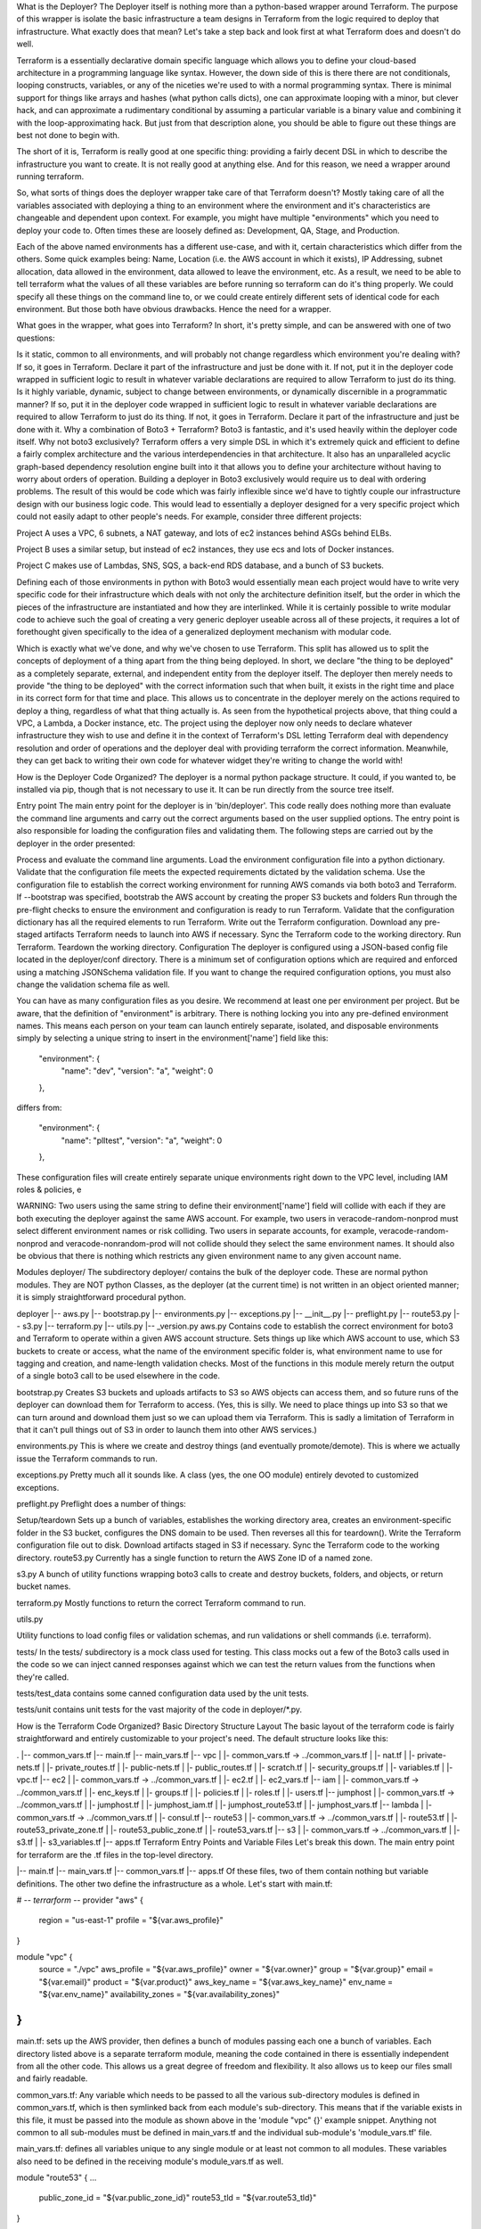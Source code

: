 What is the Deployer?
The Deployer itself is nothing more than a python-based wrapper around Terraform. The purpose of this wrapper is isolate the basic infrastructure a team designs in Terraform from the logic required to deploy that infrastructure. What exactly does that mean? Let's take a step back and look first at what Terraform does and doesn't do well.

Terraform is a essentially declarative domain specific language which allows you to define your cloud-based architecture in a programming language like syntax. However, the down side of this is there there are not conditionals, looping constructs, variables, or any of the niceties we're used to with a normal programming syntax.  There is minimal support for things like arrays and hashes (what python calls dicts), one can approximate looping with a minor, but clever hack, and can approximate a rudimentary conditional by assuming a particular variable is a binary value and combining it with the loop-approximating hack.  But just from that description alone, you should be able to figure out these things are best not done to begin with.

The short of it is, Terraform is really good at one specific thing: providing a fairly decent DSL in which to describe the infrastructure you want to create. It is not really good at anything else. And for this reason, we need a wrapper around running terraform.

So, what sorts of things does the deployer wrapper take care of that Terraform doesn't?  Mostly taking care of all the variables associated with deploying a thing to an environment where the environment and it's characteristics are changeable and dependent upon context. For example, you might have multiple "environments" which you need to deploy your code to. Often times these are loosely defined as: Development, QA, Stage, and Production.

Each of the above named environments has a different use-case, and with it, certain characteristics which differ from the others. Some quick examples being: Name, Location (i.e. the AWS account in which it exists), IP Addressing, subnet allocation, data allowed in the environment, data allowed to leave the environment, etc. As a result, we need to be able to tell terraform what the values of all these variables are before running so terraform can do it's thing properly. We could specify all these things on the command line to, or we could create entirely different sets of identical code for each environment. But those both have obvious drawbacks. Hence the need for a wrapper.

What goes in the wrapper, what goes into Terraform?
In short, it's pretty simple, and can be answered with one of two questions:

Is it static, common to all environments, and will probably not change regardless which environment you're dealing with?
If so, it goes in Terraform. Declare it part of the infrastructure and just be done with it.
If not, put it in the deployer code wrapped in sufficient logic to result in whatever variable declarations are required to allow Terraform to just do its thing.
Is it highly variable, dynamic, subject to change between environments, or dynamically discernible in a programmatic manner?
If so, put it in the deployer code wrapped in sufficient logic to result in whatever variable declarations are required to allow Terraform to just do its thing.
If not, it goes in Terraform. Declare it part of the infrastructure and just be done with it.
Why a combination of Boto3 + Terraform?
Boto3 is fantastic, and it's used heavily within the deployer code itself. Why not boto3 exclusively? Terraform offers a very simple DSL in which it's extremely quick and efficient to define a fairly complex architecture and the various interdependencies in that architecture. It also has an unparalleled acyclic graph-based dependency resolution engine built into it that allows you to define your architecture without having to worry about orders of operation. Building a deployer in Boto3 exclusively would require us to deal with ordering problems. The result of this would be code which was fairly inflexible since we'd have to tightly couple our infrastructure design with our business logic code. This would lead to essentially a deployer designed for a very specific project which could not easily adapt to other people's needs.  For example, consider three different projects:

Project A uses a VPC, 6 subnets, a NAT gateway, and lots of ec2 instances behind ASGs behind ELBs.

Project B uses a similar setup, but instead of ec2 instances, they use ecs and lots of Docker instances.

Project C makes use of Lambdas, SNS, SQS, a back-end RDS database, and a bunch of S3 buckets.

Defining each of those environments in python with Boto3 would essentially mean each project would have to write very specific code for their infrastructure which deals with not only the architecture definition itself, but the order in which the pieces of the infrastructure are instantiated and how they are interlinked.  While it is certainly possible to write modular code to achieve such the goal of creating a very generic deployer useable across all of these projects, it requires a lot of forethought given specifically to the idea of a generalized deployment mechanism with modular code.

Which is exactly what we've done, and why we've chosen to use Terraform. This split has allowed us to split the concepts of deployment of a thing apart from the thing being deployed.  In short, we declare "the thing to be deployed" as a completely separate, external, and independent entity from the deployer itself.  The deployer then merely needs to provide "the thing to be deployed" with the correct information such that when built, it exists in the right time and place in its correct form for that time and place.  This allows us to concentrate in the deployer merely on the actions required to deploy a thing, regardless of what that thing actually is. As seen from the hypothetical projects above, that thing could a VPC, a Lambda, a Docker instance, etc.  The project using the deployer now only needs to declare whatever infrastructure they wish to use and define it in the context of Terraform's DSL letting Terraform deal with dependency resolution and order of operations and the deployer deal with providing terraform the correct information. Meanwhile, they can get back to writing their own code for whatever widget they're writing to change the world with!

How is the Deployer Code Organized?
The deployer is a normal python package structure. It could, if you wanted to, be installed via pip, though that is not necessary to use it. It can be run directly from the source tree itself.

Entry point
The main entry point for the deployer is in 'bin/deployer'. This code really does nothing more than evaluate the command line arguments and carry out the correct arguments based on the user supplied options. The entry point is also responsible for loading the configuration files and validating them.  The following steps are carried out by the deployer in the order presented:

Process and evaluate the command line arguments.
Load the environment configuration file into a python dictionary.
Validate that the configuration file meets the expected requirements dictated by the validation schema.
Use the configuration file to establish the correct working environment for running AWS comands via both boto3 and Terraform.
If --bootstrap was specified, bootstrab the AWS account by creating the proper S3 buckets and folders
Run through the pre-flight checks to ensure the environment and configuration is ready to run Terraform.
Validate that the configuration dictionary has all the required elements to run Terraform.
Write out the Terraform configuration.
Download any pre-staged artifacts Terraform needs to launch into AWS if necessary.
Sync the Terraform code to the working directory.
Run Terraform.
Teardown the working directory.
Configuration
The deployer is configured using a JSON-based config file located in the deployer/conf directory. There is a minimum set of configuration options which are required and enforced using a matching JSONSchema validation file.  If you want to change the required configuration options, you must also change the validation schema file as well.

You can have as many configuration files as you desire. We recommend at least one per environment per project. But be aware, that the definition of "environment" is arbitrary. There is nothing locking you into any pre-defined environment names. This means each person on your team can launch entirely separate, isolated, and disposable environments simply by selecting a unique string to insert in the environment['name'] field like this:

  "environment": {
    "name": "dev",
    "version": "a",
    "weight": 0
  },
differs from:

  "environment": {
    "name": "plltest",
    "version": "a",
    "weight": 0
  },

These configuration files will create entirely separate unique environments right down to the VPC level, including IAM roles & policies, e

WARNING: Two users using the same string to define their environment['name'] field will collide with each if they are both executing the deployer against the same AWS account. For example, two users in veracode-random-nonprod must select different environment names or risk colliding. Two users in separate accounts, for example, veracode-random-nonprod and veracode-nonrandom-prod  will not collide should they select the same environment names. It should also be obvious that there is nothing which restricts any given environment name to any given account name.

Modules
deployer/
The subdirectory deployer/ contains the bulk of the deployer code. These are normal python modules. They are NOT python Classes, as the deployer (at the current time) is not written in an object oriented manner; it is simply straightforward procedural python.

deployer
|-- aws.py
|-- bootstrap.py
|-- environments.py
|-- exceptions.py
|-- __init__.py
|-- preflight.py
|-- route53.py
|-- s3.py
|-- terraform.py
|-- utils.py
|-- _version.py
aws.py
Contains code to establish the correct environment for boto3 and Terraform to operate within a given AWS account structure. Sets things up like which AWS account to use, which S3 buckets to create or access, what the name of the environment specific folder is, what environment name to use for tagging and creation, and name-length validation checks.  Most of the functions in this module merely return the output of a single boto3 call to be used elsewhere in the code.

bootstrap.py
Creates S3 buckets and uploads artifacts to S3 so AWS objects can access them, and so future runs of the deployer can download them for Terraform to access.
(Yes, this is silly. We need to place things up into S3 so that we can turn around and download them just so we can upload them via Terraform. This is sadly a limitation of Terraform in that it can't pull things out of S3 in order to launch them into other AWS services.)

environments.py
This is where we create and destroy things (and eventually promote/demote). This is where we actually issue the Terraform commands to run.

exceptions.py
Pretty much all it sounds like. A class (yes, the one OO module) entirely devoted to customized exceptions.

preflight.py
Preflight does a number of things:

Setup/teardown
Sets up a bunch of variables, establishes the working directory area, creates an environment-specific folder in the S3 bucket, configures the DNS domain to be used. Then reverses all this for teardown().
Write the Terraform configuration file out to disk.
Download artifacts staged in S3 if necessary.
Sync the Terraform code to the working directory.
route53.py
Currently has a single function to return the AWS Zone ID of a named zone.

s3.py
A bunch of utility functions wrapping boto3 calls to create and destroy buckets, folders, and objects, or return bucket names.

terraform.py
Mostly functions to return the correct Terraform command to run.

utils.py

Utility functions to load config files or validation schemas, and run validations or shell commands (i.e. terraform).

tests/
In the tests/ subdirectory is a mock class used for testing. This class mocks out a few of the Boto3 calls used in the code so we can inject canned responses against which we can test the return values from the functions when they're called.

tests/test_data contains some canned configuration data used by the unit tests.

tests/unit contains unit tests for the vast majority of the code in deployer/*.py.

How is the Terraform Code Organized?
Basic Directory Structure Layout
The basic layout of the terraform code is fairly straightforward and entirely customizable to your project's need. The default structure looks like this:

.
|-- common_vars.tf
|-- main.tf
|-- main_vars.tf
|-- vpc
|   |- common_vars.tf -> ../common_vars.tf
|   |- nat.tf
|   |- private-nets.tf
|   |- private_routes.tf
|   |- public-nets.tf
|   |- public_routes.tf
|   |- scratch.tf
|   |- security_groups.tf
|   |- variables.tf
|   |- vpc.tf
|-- ec2
|   |- common_vars.tf -> ../common_vars.tf
|   |- ec2.tf
|   |- ec2_vars.tf
|-- iam
|   |- common_vars.tf -> ../common_vars.tf
|   |- enc_keys.tf
|   |- groups.tf
|   |- policies.tf
|   |- roles.tf
|   |- users.tf
|-- jumphost
|   |- common_vars.tf -> ../common_vars.tf
|   |- jumphost.tf
|   |- jumphost_iam.tf
|   |- jumphost_route53.tf
|   |- jumphost_vars.tf
|-- lambda
|   |- common_vars.tf -> ../common_vars.tf
|   |- consul.tf
|-- route53
|   |- common_vars.tf -> ../common_vars.tf
|   |- route53.tf
|   |- route53_private_zone.tf
|   |- route53_public_zone.tf
|   |- route53_vars.tf
|-- s3
|   |- common_vars.tf -> ../common_vars.tf
|   |- s3.tf
|   |- s3_variables.tf
|-- apps.tf
Terraform Entry Points and Variable Files
Let's break this down. The main entry point for terraform are the .tf files in the top-level directory.  

|-- main.tf
|-- main_vars.tf
|-- common_vars.tf
|-- apps.tf
Of these files, two of them contain nothing but variable definitions. The other two define the infrastructure as a whole. Let's start with main.tf:

# -*- terrarform -*-
provider "aws" {
  region                = "us-east-1"
  profile               = "${var.aws_profile}"
}

module "vpc" {
  source                = "./vpc"
  aws_profile           = "${var.aws_profile}"
  owner                 = "${var.owner}"
  group                 = "${var.group}"
  email                 = "${var.email}"
  product               = "${var.product}"
  aws_key_name          = "${var.aws_key_name}"
  env_name              = "${var.env_name}"
  availability_zones    = "${var.availability_zones}"
}
...
main.tf: sets up the AWS provider, then defines a bunch of modules passing each one a bunch of variables. Each directory listed above is a separate terraform module, meaning the code contained in there is essentially independent from all the other code. This allows us a great degree of freedom and flexibility. It also allows us to keep our files small and fairly readable.

common_vars.tf: Any variable which needs to be passed to all the various sub-directory modules is defined in common_vars.tf, which is then symlinked back from each module's sub-directory. This means that if the variable exists in this file, it must be passed into the module as shown above in the 'module "vpc" {}' example snippet.  Anything not common to all sub-modules must be defined in main_vars.tf and the individual sub-module's 'module_vars.tf' file.

main_vars.tf: defines all variables unique to any single module or at least not common to all modules. These variables also need to be defined in the receiving module's module_vars.tf as well.

module "route53" {
...
  public_zone_id        = "${var.public_zone_id}"
  route53_tld           = "${var.route53_tld}"
}


main_vars.tf:
variable "route53_tld"    { }
variable "public_zone_id" { }


route53/route53_vars.tf:
# -*- puppet -*-
variable "vpc_id"         { }
variable "route53_tld"    { }
variable "public_zone_id" { }
For example, consider the above where main.tf needs to pass the variables 'public_zone_id' and 'route53_tld' into the route53 module.  Since these variables are not common to all modules, we can't define them in common_vars.tf unless we also want to pass them into all modules.Terraform will fail otherwise since we've defined variables exist, but they aren't assigned any values. Therefore, we define them in main_vars.tf and in route53/route53_vars.tf and then we can safely pass them in via the module clause.

Module Subdirectory Layout
The subdirectories for the modules can, in their simplest form, consist of a single file defining all the variables and code for that module. However, in the default case, we've broken the module code out into at least 2 files:

module.tf which defines the code for that particuler piece of infrastructure
module_vars.tf which defines all the module specific variables required to build this piece of infrastructure not being passed in from main.tf
You can, as is shown above in the vpc/ module, break things down even further. The basic configuration for a VPC has a lot of moving parts, so we break each piece into a separate file. Think of it in terms of the AWS console.  The directory structure is equivalent to an AWS service, and the files inside are the left-side column sub-sections available for configuring that service.  This isn't written in stone, and as shown in the VPC module, we've broken subnets down even further into 'public' and 'private'. Everything here is entirely up to your discretion. We've broken things down to enhance organization and readability according to our own preferences. You are encouraged to do the same!
